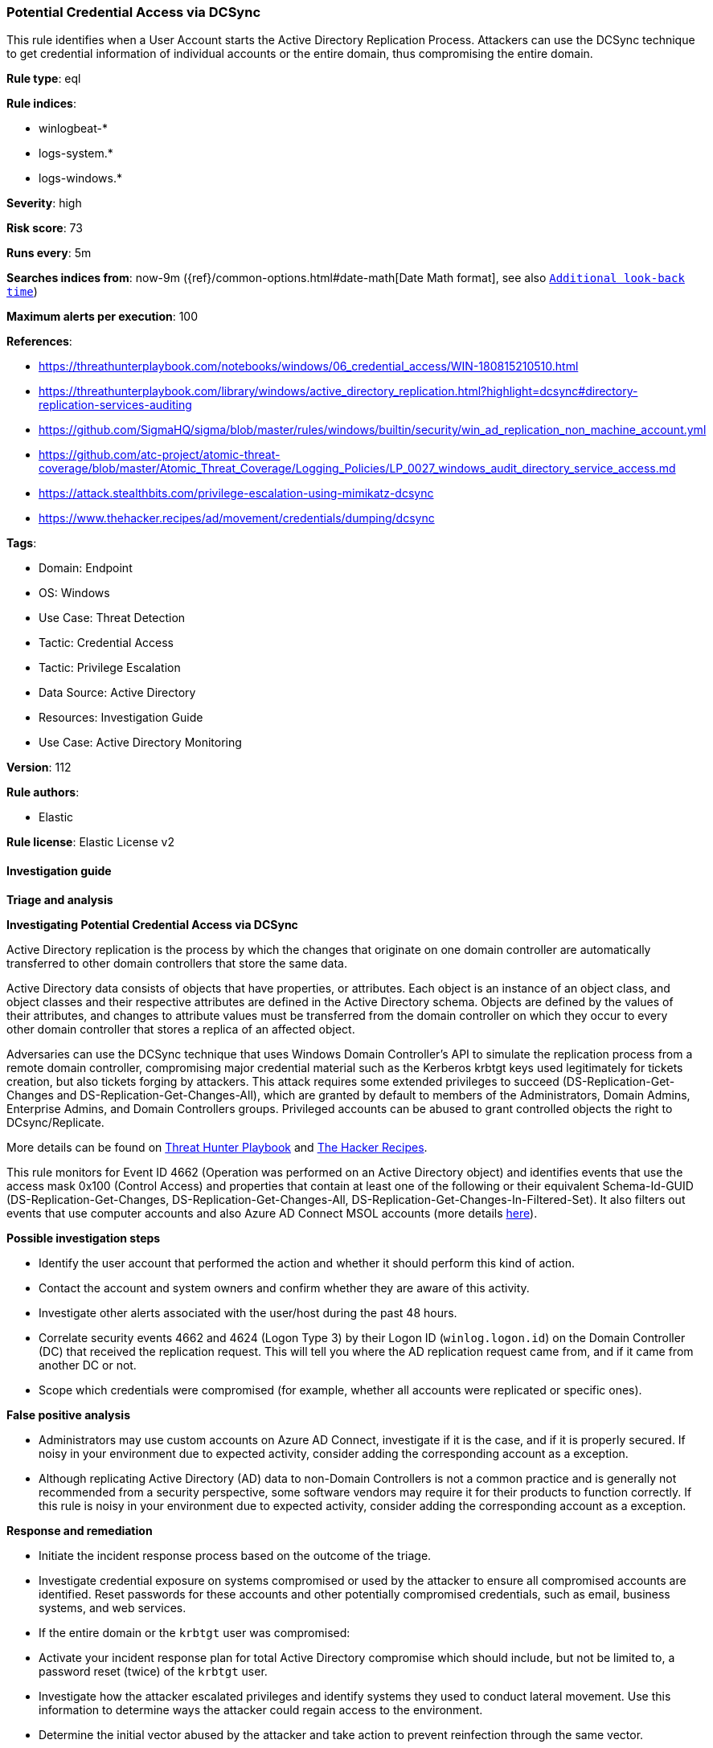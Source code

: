 [[potential-credential-access-via-dcsync]]
=== Potential Credential Access via DCSync

This rule identifies when a User Account starts the Active Directory Replication Process. Attackers can use the DCSync technique to get credential information of individual accounts or the entire domain, thus compromising the entire domain.

*Rule type*: eql

*Rule indices*: 

* winlogbeat-*
* logs-system.*
* logs-windows.*

*Severity*: high

*Risk score*: 73

*Runs every*: 5m

*Searches indices from*: now-9m ({ref}/common-options.html#date-math[Date Math format], see also <<rule-schedule, `Additional look-back time`>>)

*Maximum alerts per execution*: 100

*References*: 

* https://threathunterplaybook.com/notebooks/windows/06_credential_access/WIN-180815210510.html
* https://threathunterplaybook.com/library/windows/active_directory_replication.html?highlight=dcsync#directory-replication-services-auditing
* https://github.com/SigmaHQ/sigma/blob/master/rules/windows/builtin/security/win_ad_replication_non_machine_account.yml
* https://github.com/atc-project/atomic-threat-coverage/blob/master/Atomic_Threat_Coverage/Logging_Policies/LP_0027_windows_audit_directory_service_access.md
* https://attack.stealthbits.com/privilege-escalation-using-mimikatz-dcsync
* https://www.thehacker.recipes/ad/movement/credentials/dumping/dcsync

*Tags*: 

* Domain: Endpoint
* OS: Windows
* Use Case: Threat Detection
* Tactic: Credential Access
* Tactic: Privilege Escalation
* Data Source: Active Directory
* Resources: Investigation Guide
* Use Case: Active Directory Monitoring

*Version*: 112

*Rule authors*: 

* Elastic

*Rule license*: Elastic License v2


==== Investigation guide




*Triage and analysis*





*Investigating Potential Credential Access via DCSync*



Active Directory replication is the process by which the changes that originate on one domain controller are automatically transferred to other domain controllers that store the same data.

Active Directory data consists of objects that have properties, or attributes. Each object is an instance of an object class, and object classes and their respective attributes are defined in the Active Directory schema. Objects are defined by the values of their attributes, and changes to attribute values must be transferred from the domain controller on which they occur to every other domain controller that stores a replica of an affected object.

Adversaries can use the DCSync technique that uses Windows Domain Controller's API to simulate the replication process from a remote domain controller, compromising major credential material such as the Kerberos krbtgt keys used legitimately for tickets creation, but also tickets forging by attackers. This attack requires some extended privileges to succeed (DS-Replication-Get-Changes and DS-Replication-Get-Changes-All), which are granted by default to members of the Administrators, Domain Admins, Enterprise Admins, and Domain Controllers groups. Privileged accounts can be abused to grant controlled objects the right to DCsync/Replicate.

More details can be found on https://threathunterplaybook.com/library/windows/active_directory_replication.html?highlight=dcsync#directory-replication-services-auditing[Threat Hunter Playbook] and https://www.thehacker.recipes/ad/movement/credentials/dumping/dcsync[The Hacker Recipes].

This rule monitors for Event ID 4662 (Operation was performed on an Active Directory object) and identifies events that use the access mask 0x100 (Control Access) and properties that contain at least one of the following or their equivalent Schema-Id-GUID (DS-Replication-Get-Changes, DS-Replication-Get-Changes-All, DS-Replication-Get-Changes-In-Filtered-Set). It also filters out events that use computer accounts and also Azure AD Connect MSOL accounts (more details https://techcommunity.microsoft.com/t5/microsoft-defender-for-identity/ad-connect-msol-user-suspected-dcsync-attack/m-p/788028[here]).



*Possible investigation steps*



- Identify the user account that performed the action and whether it should perform this kind of action.
- Contact the account and system owners and confirm whether they are aware of this activity.
- Investigate other alerts associated with the user/host during the past 48 hours.
- Correlate security events 4662 and 4624 (Logon Type 3) by their Logon ID (`winlog.logon.id`) on the Domain Controller (DC) that received the replication request. This will tell you where the AD replication request came from, and if it came from another DC or not.
- Scope which credentials were compromised (for example, whether all accounts were replicated or specific ones).



*False positive analysis*



- Administrators may use custom accounts on Azure AD Connect, investigate if it is the case, and if it is properly secured. If noisy in your environment due to expected activity, consider adding the corresponding account as a exception.
- Although replicating Active Directory (AD) data to non-Domain Controllers is not a common practice and is generally not recommended from a security perspective, some software vendors may require it for their products to function correctly. If this rule is noisy in your environment due to expected activity, consider adding the corresponding account as a exception.



*Response and remediation*



- Initiate the incident response process based on the outcome of the triage.
- Investigate credential exposure on systems compromised or used by the attacker to ensure all compromised accounts are identified. Reset passwords for these accounts and other potentially compromised credentials, such as email, business systems, and web services.
- If the entire domain or the `krbtgt` user was compromised:
  - Activate your incident response plan for total Active Directory compromise which should include, but not be limited to, a password reset (twice) of the `krbtgt` user.
- Investigate how the attacker escalated privileges and identify systems they used to conduct lateral movement. Use this information to determine ways the attacker could regain access to the environment.
- Determine the initial vector abused by the attacker and take action to prevent reinfection through the same vector.
- Using the incident response data, update logging and audit policies to improve the mean time to detect (MTTD) and the mean time to respond (MTTR).



==== Setup



The 'Audit Directory Service Access' logging policy must be configured for (Success, Failure).
Steps to implement the logging policy with Advanced Audit Configuration:

```
Computer Configuration >
Policies >
Windows Settings >
Security Settings >
Advanced Audit Policies Configuration >
Audit Policies >
DS Access >
Audit Directory Service Access (Success,Failure)
```


==== Rule query


[source, js]
----------------------------------
any where event.action : ("Directory Service Access", "object-operation-performed") and
  event.code == "4662" and winlog.event_data.Properties : (

    /* Control Access Rights/Permissions Symbol */

    "*DS-Replication-Get-Changes*",
    "*DS-Replication-Get-Changes-All*",
    "*DS-Replication-Get-Changes-In-Filtered-Set*",

    /* Identifying GUID used in ACE */

    "*1131f6ad-9c07-11d1-f79f-00c04fc2dcd2*",
    "*1131f6aa-9c07-11d1-f79f-00c04fc2dcd2*",
    "*89e95b76-444d-4c62-991a-0facbeda640c*")

    /* The right to perform an operation controlled by an extended access right. */

    and winlog.event_data.AccessMask : "0x100" and
    not winlog.event_data.SubjectUserName : (
          "*$", "MSOL_*", "OpenDNS_Connector", "adconnect", "SyncADConnect",
          "SyncADConnectCM", "aadsync", "svcAzureADSync", "-"
        )

    /* The Umbrella AD Connector uses the OpenDNS_Connector account to perform replication */

----------------------------------

*Framework*: MITRE ATT&CK^TM^

* Tactic:
** Name: Credential Access
** ID: TA0006
** Reference URL: https://attack.mitre.org/tactics/TA0006/
* Technique:
** Name: OS Credential Dumping
** ID: T1003
** Reference URL: https://attack.mitre.org/techniques/T1003/
* Sub-technique:
** Name: DCSync
** ID: T1003.006
** Reference URL: https://attack.mitre.org/techniques/T1003/006/
* Tactic:
** Name: Privilege Escalation
** ID: TA0004
** Reference URL: https://attack.mitre.org/tactics/TA0004/
* Technique:
** Name: Valid Accounts
** ID: T1078
** Reference URL: https://attack.mitre.org/techniques/T1078/
* Sub-technique:
** Name: Domain Accounts
** ID: T1078.002
** Reference URL: https://attack.mitre.org/techniques/T1078/002/
